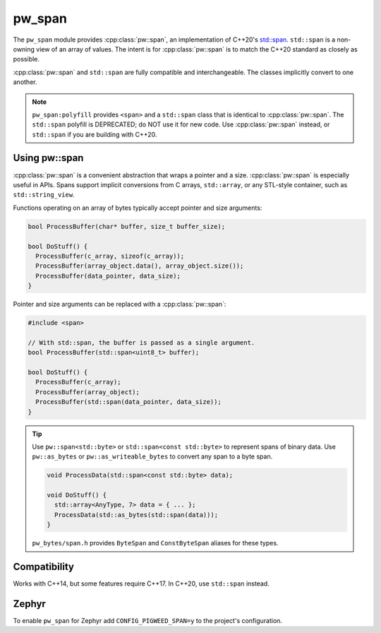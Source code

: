 .. _module-pw_span:

=======
pw_span
=======
The ``pw_span`` module provides :cpp:class:`pw::span`, an implementation of
C++20's `std::span <https://en.cppreference.com/w/cpp/container/span>`_.
``std::span`` is a non-owning view of an array of values. The intent is for
:cpp:class:`pw::span` is to match the C++20 standard as closely as possible.

:cpp:class:`pw::span` and ``std::span`` are fully compatible and
interchangeable. The classes implicitly convert to one another.

.. note::

 ``pw_span:polyfill`` provides ``<span>`` and a ``std::span`` class that is
 identical to :cpp:class:`pw::span`. The ``std::span`` polyfill is DEPRECATED;
 do NOT use it for new code.  Use :cpp:class:`pw::span` instead, or
 ``std::span`` if you are building with C++20.

--------------
Using pw::span
--------------
:cpp:class:`pw::span` is a convenient abstraction that wraps a pointer and a
size. :cpp:class:`pw::span` is especially useful in APIs. Spans support implicit
conversions from C arrays, ``std::array``, or any STL-style container, such as
``std::string_view``.

Functions operating on an array of bytes typically accept pointer and size
arguments:

.. code-block:: cpp

  bool ProcessBuffer(char* buffer, size_t buffer_size);

  bool DoStuff() {
    ProcessBuffer(c_array, sizeof(c_array));
    ProcessBuffer(array_object.data(), array_object.size());
    ProcessBuffer(data_pointer, data_size);
  }

Pointer and size arguments can be replaced with a :cpp:class:`pw::span`:

.. code-block:: cpp

  #include <span>

  // With std::span, the buffer is passed as a single argument.
  bool ProcessBuffer(std::span<uint8_t> buffer);

  bool DoStuff() {
    ProcessBuffer(c_array);
    ProcessBuffer(array_object);
    ProcessBuffer(std::span(data_pointer, data_size));
  }

.. tip::

  Use ``pw::span<std::byte>`` or ``std::span<const std::byte>`` to represent
  spans of binary data. Use ``pw::as_bytes`` or ``pw::as_writeable_bytes`` to
  convert any span to a byte span.

  .. code-block:: cpp

    void ProcessData(std::span<const std::byte> data);

    void DoStuff() {
      std::array<AnyType, 7> data = { ... };
      ProcessData(std::as_bytes(std::span(data)));
    }

  ``pw_bytes/span.h`` provides ``ByteSpan`` and ``ConstByteSpan`` aliases for
  these types.

-------------
Compatibility
-------------
Works with C++14, but some features require C++17. In C++20, use ``std::span``
instead.

------
Zephyr
------
To enable ``pw_span`` for Zephyr add ``CONFIG_PIGWEED_SPAN=y`` to the project's
configuration.
